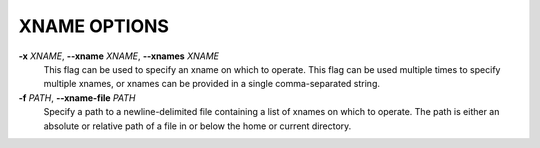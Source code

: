 XNAME OPTIONS
-------------

**-x** *XNAME*, **--xname** *XNAME*, **--xnames** *XNAME*
        This flag can be used to specify an xname on which to operate.
        This flag can be used multiple times to specify multiple xnames,
        or xnames can be provided in a single comma-separated string.

**-f** *PATH*, **--xname-file** *PATH*
        Specify a path to a newline-delimited file containing a list
        of xnames on which to operate. The path is either an absolute or
        relative path of a file in or below the home or current directory.
